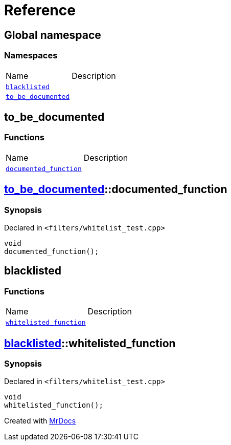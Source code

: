 = Reference
:mrdocs:


[#index]
== Global namespace

=== Namespaces
[cols=2,separator=¦]
|===
¦Name ¦Description
¦xref:#blacklisted[`blacklisted`]  ¦

¦xref:#to_be_documented[`to_be_documented`]  ¦

|===



[#to_be_documented]
== to_be_documented

=== Functions
[cols=2,separator=¦]
|===
¦Name ¦Description
¦xref:#to_be_documented-documented_function[`documented_function`]  ¦

|===



[#to_be_documented-documented_function]
== xref:#to_be_documented[pass:[to_be_documented]]::documented_function



=== Synopsis

Declared in `<filters/whitelist_test.cpp>`

[source,cpp,subs="verbatim,macros,-callouts"]
----
void
documented_function();
----










[#blacklisted]
== blacklisted

=== Functions
[cols=2,separator=¦]
|===
¦Name ¦Description
¦xref:#blacklisted-whitelisted_function[`whitelisted_function`]  ¦

|===



[#blacklisted-whitelisted_function]
== xref:#blacklisted[pass:[blacklisted]]::whitelisted_function



=== Synopsis

Declared in `<filters/whitelist_test.cpp>`

[source,cpp,subs="verbatim,macros,-callouts"]
----
void
whitelisted_function();
----










[.small]#Created with https://www.mrdocs.com[MrDocs]#
